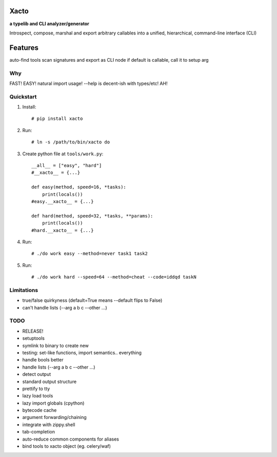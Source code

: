 Xacto
~~~~~

**a typelib and CLI analyzer/generator**

Introspect, compose, marshal and export arbitrary callables into a unified,
hierarchical, command-line interface (CLI)

Features
~~~~~~~~

auto-find tools
scan signatures and export as CLI node
if default is callable, call it to setup arg

Why
---

FAST! EASY! natural import usage! --help is decent-ish with types/etc! AH!

Quickstart
----------

#. Install::

    # pip install xacto

#. Run::

    # ln -s /path/to/bin/xacto do

#. Create python file at ``tools/work.py``::

    __all__ = ["easy", "hard"]
    #__xacto__ = {...}

    def easy(method, speed=16, *tasks):
        print(locals())
    #easy.__xacto__ = {...}

    def hard(method, speed=32, *tasks, **params):
        print(locals())
    #hard.__xacto__ = {...}

#. Run::

    # ./do work easy --method=never task1 task2

#. Run::

    # ./do work hard --speed=64 --method=cheat --code=iddqd taskN

Limitations
-----------

- true/false quirkyness (default=True means --default flips to False)
- can't handle lists (--arg a b c --other ...)

TODO
----

- RELEASE!
- setuptools
- symlink to binary to create new
- testing: set-like functions, import semantics.. everything
- handle bools better
- handle lists (--arg a b c --other ...)
- detect output
- standard output structure
- prettify to tty
- lazy load tools
- lazy import globals (cpython)
- bytecode cache
- argument forwarding/chaining
- integrate with zippy.shell
- tab-completion
- auto-reduce common components for aliases
- bind tools to xacto object (eg. celery/waf)
